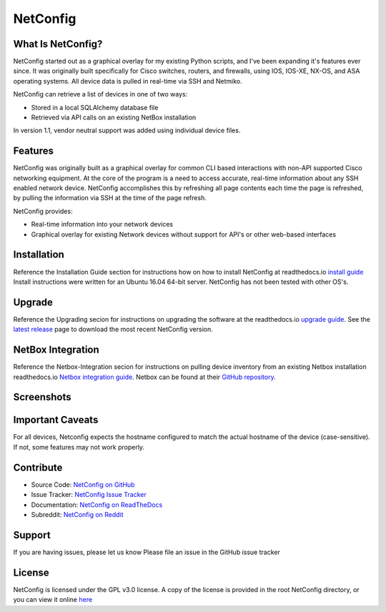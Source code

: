 NetConfig
=========

.. image:: https://travis-ci.org/v1tal3/netconfig.svg?branch=master
    :target: https://travis-ci.org/v1tal3/netconfig

.. image:: https://travis-ci.org/v1tal3/netconfig.svg?branch=development
    :target: https://travis-ci.org/v1tal3/netconfig

.. image:: https://coveralls.io/repos/github/v1tal3/netconfig/badge.svg?branch=master
    :target: https://coveralls.io/github/v1tal3/netconfig?branch=master


What Is NetConfig?
------------------

NetConfig started out as a graphical overlay for my existing Python scripts, and I've been expanding it's features ever since.  It was originally built specifically for Cisco switches, routers, and firewalls, using IOS, IOS-XE, NX-OS, and ASA operating systems.  All device data is pulled in real-time via SSH and Netmiko.

NetConfig can retrieve a list of devices in one of two ways:

- Stored in a local SQLAlchemy database file
- Retrieved via API calls on an existing NetBox installation

In version 1.1, vendor neutral support was added using individual device files.

Features
--------

NetConfig was originally built as a graphical overlay for common CLI based interactions with non-API supported Cisco networking equipment.  At the core of the program is a need to access accurate, real-time information about any SSH enabled network device.  NetConfig accomplishes this by refreshing all page contents each time the page is refreshed, by pulling the information via SSH at the time of the page refresh.

NetConfig provides:

- Real-time information into your network devices
- Graphical overlay for existing Network devices without support for API's or other web-based interfaces

Installation
------------

Reference the Installation Guide section for instructions how on how to install NetConfig at readthedocs.io `install guide <http://netconfig.readthedocs.io/en/latest/install.html>`_
Install instructions were written for an Ubuntu 16.04 64-bit server.  NetConfig has not been tested with other OS's.

Upgrade
-------

Reference the Upgrading secion for instructions on upgrading the software at the readthedocs.io `upgrade guide <http://netconfig.readthedocs.io/en/latest/upgrade.html>`_.  See the `latest release <https://github.com/v1tal3/netconfig/releases>`_ page to download the most recent NetConfig version.

NetBox Integration
------------------

Reference the Netbox-Integration secion for instructions on pulling device inventory from an existing Netbox installation readthedocs.io `Netbox integration guide <http://netconfig.readthedocs.io/en/latest/readme.html#netbox-integration>`_.
Netbox can be found at their `GitHub repository <https://github.com/digitalocean/netbox>`_.

Screenshots
-----------

.. image:: img/index.jpg

.. image:: img/example-switch.jpg

Important Caveats
-----------------

For all devices, Netconfig expects the hostname configured to match the actual hostname of the device (case-sensitive).  If not, some features may not work properly.

Contribute
----------

* Source Code: `NetConfig on GitHub <https://github.com/v1tal3/netconfig>`_
* Issue Tracker: `NetConfig Issue Tracker <https://github.com/v1tal3/netconfig/issues>`_
* Documentation: `NetConfig on ReadTheDocs <https://netconfig.readthedocs.io/en/latest/>`_
* Subreddit: `NetConfig on Reddit <https://www.reddit.com/r/netconfig/>`_

Support
-------

If you are having issues, please let us know
Please file an issue in the GitHub issue tracker

License
-------

NetConfig is licensed under the GPL v3.0 license.  A copy of the license is provided in the root NetConfig directory, or you can view it online `here <https://www.gnu.org/licenses/gpl-3.0.en.html>`_